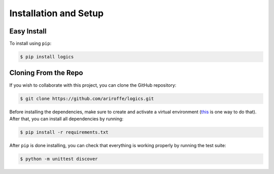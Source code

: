 Installation and Setup
======================

Easy Install
------------

To install using ``pip``:

.. code:: bash

   $ pip install logics


Cloning From the Repo
---------------------

If you wish to collaborate with this project, you can clone the GitHub repository:

.. code:: bash

   $ git clone https://github.com/ariroffe/logics.git


Before installing the dependencies, make sure to create and activate a virtual environment
(`this <https://www.digitalocean.com/community/tutorials/how-to-install-python-3-and-set-up-a-local-programming-environment-on-ubuntu-16-04#step-2-—-setting-up-a-virtual-environment>`_
is one way to do that). After that, you can install all dependencies by running:

.. code:: bash

   $ pip install -r requirements.txt

After ``pip`` is done installing, you can check that everything is working properly by running the test suite:

.. code:: bash

   $ python -m unittest discover
